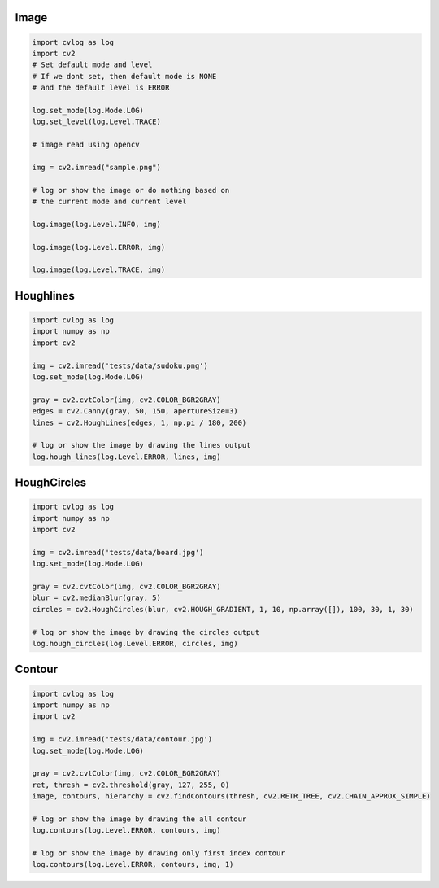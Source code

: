 Image
=====

.. code-block:: python

    import cvlog as log
    import cv2
    # Set default mode and level
    # If we dont set, then default mode is NONE
    # and the default level is ERROR

    log.set_mode(log.Mode.LOG)
    log.set_level(log.Level.TRACE)

    # image read using opencv

    img = cv2.imread("sample.png")

    # log or show the image or do nothing based on
    # the current mode and current level

    log.image(log.Level.INFO, img)

    log.image(log.Level.ERROR, img)

    log.image(log.Level.TRACE, img)

Houghlines
==========

.. code-block:: python

    import cvlog as log
    import numpy as np
    import cv2

    img = cv2.imread('tests/data/sudoku.png')
    log.set_mode(log.Mode.LOG)

    gray = cv2.cvtColor(img, cv2.COLOR_BGR2GRAY)
    edges = cv2.Canny(gray, 50, 150, apertureSize=3)
    lines = cv2.HoughLines(edges, 1, np.pi / 180, 200)

    # log or show the image by drawing the lines output
    log.hough_lines(log.Level.ERROR, lines, img)

HoughCircles
============

.. code-block:: python

    import cvlog as log
    import numpy as np
    import cv2

    img = cv2.imread('tests/data/board.jpg')
    log.set_mode(log.Mode.LOG)

    gray = cv2.cvtColor(img, cv2.COLOR_BGR2GRAY)
    blur = cv2.medianBlur(gray, 5)
    circles = cv2.HoughCircles(blur, cv2.HOUGH_GRADIENT, 1, 10, np.array([]), 100, 30, 1, 30)

    # log or show the image by drawing the circles output
    log.hough_circles(log.Level.ERROR, circles, img)

Contour
========

.. code-block:: python

    import cvlog as log
    import numpy as np
    import cv2

    img = cv2.imread('tests/data/contour.jpg')
    log.set_mode(log.Mode.LOG)

    gray = cv2.cvtColor(img, cv2.COLOR_BGR2GRAY)
    ret, thresh = cv2.threshold(gray, 127, 255, 0)
    image, contours, hierarchy = cv2.findContours(thresh, cv2.RETR_TREE, cv2.CHAIN_APPROX_SIMPLE)

    # log or show the image by drawing the all contour
    log.contours(log.Level.ERROR, contours, img)

    # log or show the image by drawing only first index contour
    log.contours(log.Level.ERROR, contours, img, 1)